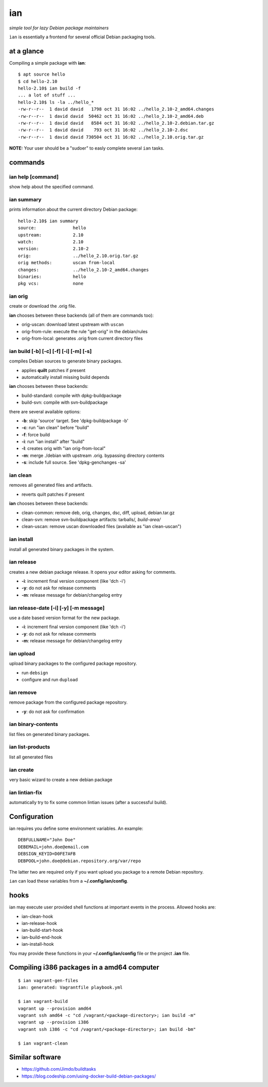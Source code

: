 ===
ian
===

*simple tool for lazy Debian package maintainers*

``ìan`` is essentially a frontend for several official Debian packaging tools.


at a glance
===========

Compiling a simple package with **ian**::

  $ apt source hello
  $ cd hello-2.10
  hello-2.10$ ian build -f
  ... a lot of stuff ...
  hello-2.10$ ls -la ../hello_*
  -rw-r--r--  1 david david   1798 oct 31 16:02 ../hello_2.10-2_amd64.changes
  -rw-r--r--  1 david david  50462 oct 31 16:02 ../hello_2.10-2_amd64.deb
  -rw-r--r--  1 david david   8584 oct 31 16:02 ../hello_2.10-2.debian.tar.gz
  -rw-r--r--  1 david david    793 oct 31 16:02 ../hello_2.10-2.dsc
  -rw-r--r--  1 david david 730504 oct 31 16:02 ../hello_2.10.orig.tar.gz


**NOTE:** Your user should be a "sudoer" to easly complete several ``ian`` tasks.


commands
========


ian help [command]
------------------

show help about the specified command.


ian summary
-----------

prints information about the current directory Debian package::

  hello-2.10$ ian summary
  source:              hello
  upstream:            2.10
  watch:               2.10
  version:             2.10-2
  orig:                ../hello_2.10.orig.tar.gz
  orig methods:        uscan from-local
  changes:             ../hello_2.10-2_amd64.changes
  binaries:            hello
  pkg vcs:             none


ian orig
--------

create or download the .orig file.

**ian** chooses between these backends (all of them are commands too):

* orig-uscan:      download latest upstream with ``uscan``
* orig-from-rule:  execute the rule "get-orig" in the debian/rules
* orig-from-local: generates .orig from current directory files


ian build [-b] [-c] [-f] [-i] [-m] [-s]
---------------------------------------

compiles Debian sources to generate binary packages.

* applies **quilt** patches if present
* automatically install missing build depends

**ian** chooses between these backends:

* build-standard: compile with dpkg-buildpackage
* build-svn:      compile with svn-buildpackage

there are several available options:

* **-b**: skip 'source' target. See 'dpkg-buildpackage -b'
* **-c**: run "ian clean" before "build"
* **-f**: force build
* **-i**: run "ian install" after "build"
* **-l**: creates orig with "ian orig-from-local"
* **-m**: merge ./debian with upstream .orig. bypassing directory contents
* **-s**: include full source. See 'dpkg-genchanges -sa'


ian clean
---------

removes all generated files and artifacts.

* reverts quilt patches if present

**ian** chooses between these backends:

* clean-common: remove deb, orig, changes, dsc, diff, upload, debian.tar.gz
* clean-svn:    remove svn-buildpackage artifacts: tarballs/*, build-area/*
* clean-uscan:  remove uscan downloaded files (available as "ian clean-uscan")


ian install
-----------

install all generated binary packages in the system.


ian release
-----------

creates a new debian package release. It opens your editor asking for comments.

* **-i**: increment final version component (like 'dch -i')
* **-y**: do not ask for release comments
* **-m**: release message for debian/changelog entry


ian release-date [-i] [-y] [-m message]
----------------------------------

use a date based version format for the new package.

* **-i**: increment final version component (like 'dch -i')
* **-y**: do not ask for release comments
* **-m**: release message for debian/changelog entry


ian upload
----------

upload binary packages to the configured package repository.

* run ``debsign``
* configure and run ``dupload``


ian remove
----------

remove package from the configured package repository.

* **-y**: do not ask for confirmation


ian binary-contents
-------------------

list files on generated binary packages.


ian list-products
-----------------

list all generated files


ian create
----------

very basic wizard to create a new debian package


ian lintian-fix
---------------

automatically try to fix some common lintian issues (after a successful build).


Configuration
=============

ian requires you define some environment variables. An example::

  DEBFULLNAME="John Doe"
  DEBEMAIL=john.doe@email.com
  DEBSIGN_KEYID=D0FE7AFB
  DEBPOOL=john.doe@debian.repository.org/var/repo


The latter two are required only if you want upload you package to a remote Debian
repository.

``ian`` can load these variables from a **~/.config/ian/config**.


hooks
=====

ian may execute user provided shell functions at important events in the process. Allowed hooks are:

* ian-clean-hook
* ian-release-hook
* ian-build-start-hook
* ian-build-end-hook
* ian-install-hook

You may provide these functions in your **~/.config/ian/config** file or the project **.ian** file.


Compiling i386 packages in a amd64 computer
===========================================

::

  $ ian vagrant-gen-files
  ian: generated: Vagrantfile playbook.yml

  $ ian vagrant-build
  vagrant up --provision amd64
  vagrant ssh amd64 -c "cd /vagrant/<package-directory>; ian build -m"
  vagrant up --provision i386
  vagrant ssh i386 -c "cd /vagrant/<package-directory>; ian build -bm"

  $ ian vagrant-clean


Similar software
================

* https://github.com/Jimdo/buildtasks
* https://blog.codeship.com/using-docker-build-debian-packages/

.. Local Variables:
..  coding: utf-8
..  mode: flyspell
..  ispell-local-dictionary: "american"
.. End:
